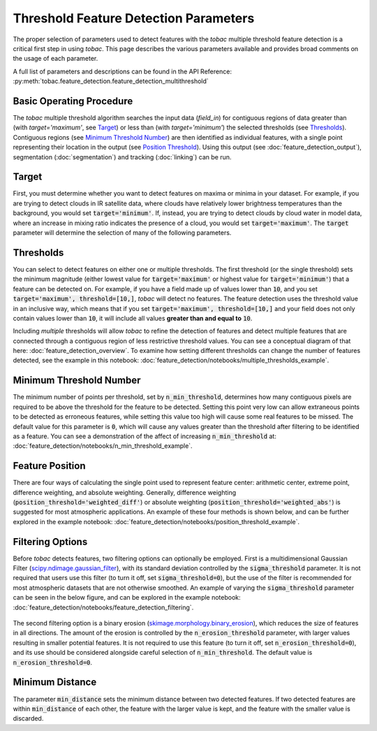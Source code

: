 Threshold Feature Detection Parameters
--------------------------------------

The proper selection of parameters used to detect features with the *tobac* multiple threshold feature detection is a critical first step in using *tobac*. This page describes the various parameters available and provides broad comments on the usage of each parameter.

A full list of parameters and descriptions can be found in the API Reference: :py:meth:`tobac.feature_detection.feature_detection_multithreshold`

=========================
Basic Operating Procedure
=========================
The *tobac* multiple threshold algorithm searches the input data (`field_in`) for contiguous regions of data greater than (with `target='maximum'`, see `Target`_) or less than (with `target='minimum'`) the selected thresholds (see `Thresholds`_). Contiguous regions (see `Minimum Threshold Number`_) are then identified as individual features, with a single point representing their location in the output (see `Position Threshold`_). Using this output (see :doc:`feature_detection_output`), segmentation (:doc:`segmentation`) and tracking (:doc:`linking`) can be run. 

.. _Target:

======
Target
======
First, you must determine whether you want to detect features on maxima or minima in your dataset. For example, if you are trying to detect clouds in IR satellite data, where clouds have relatively lower brightness temperatures than the background, you would set :code:`target='minimum'`. If, instead, you are trying to detect clouds by cloud water in model data, where an increase in mixing ratio indicates the presence of a cloud, you would set :code:`target='maximum'`. The :code:`target` parameter will determine the selection of many of the following parameters.

.. _Thresholds:

==========
Thresholds
==========
You can select to detect features on either one or multiple thresholds. The first threshold (or the single threshold) sets the minimum magnitude (either lowest value for :code:`target='maximum'` or highest value for :code:`target='minimum'`) that a feature can be detected on. For example, if you have a field made up of values lower than :code:`10`, and you set :code:`target='maximum', threshold=[10,]`, *tobac* will detect no features. The feature detection uses the threshold value in an inclusive way, which means that if you set :code:`target='maximum', threshold=[10,]` and your field does not only contain values lower than :code:`10`, it will include all values **greater than and equal to** :code:`10`. 

Including *multiple* thresholds will allow *tobac* to refine the detection of features and detect multiple features that are connected through a contiguous region of less restrictive threshold values. You can see a conceptual diagram of that here: :doc:`feature_detection_overview`. To examine how setting different thresholds can change the number of features detected, see the example in this notebook: :doc:`feature_detection/notebooks/multiple_thresholds_example`.


.. _Minimum Threshold Number:

========================
Minimum Threshold Number
========================
The minimum number of points per threshold, set by :code:`n_min_threshold`, determines how many contiguous pixels are required to be above the threshold for the feature to be detected. Setting this point very low can allow extraneous points to be detected as erroneous features, while setting this value too high will cause some real features to be missed. The default value for this parameter is :code:`0`, which will cause any values greater than the threshold after filtering to be identified as a feature. You can see a demonstration of the affect of increasing :code:`n_min_threshold` at: :doc:`feature_detection/notebooks/n_min_threshold_example`.

.. _Position Threshold:

================
Feature Position
================
There are four ways of calculating the single point used to represent feature center: arithmetic center, extreme point, difference weighting, and absolute weighting. Generally, difference weighting (:code:`position_threshold='weighted_diff'`) or absolute weighting (:code:`position_threshold='weighted_abs'`) is suggested for most atmospheric applications. An example of these four methods is shown below, and can be further explored in the example notebook: :doc:`feature_detection/notebooks/position_threshold_example`.

	.. image:: images/position_thresholds.png
            :width: 500 px

.. _Filtering Options:

=================
Filtering Options
=================
Before *tobac* detects features, two filtering options can optionally be employed. First is a multidimensional Gaussian Filter (`scipy.ndimage.gaussian_filter <https://docs.scipy.org/doc/scipy/reference/generated/scipy.ndimage.gaussian_filter.html>`_), with its standard deviation controlled by the :code:`sigma_threshold` parameter. It is not required that users use this filter (to turn it off, set :code:`sigma_threshold=0`), but the use of the filter is recommended for most atmospheric datasets that are not otherwise smoothed. An example of varying the :code:`sigma_threshold` parameter can be seen in the below figure, and can be explored in the example notebook: :doc:`feature_detection/notebooks/feature_detection_filtering`.

	.. image:: images/sigma_threshold_example.png
            :width: 500 px

The second filtering option is a binary erosion (`skimage.morphology.binary_erosion <https://scikit-image.org/docs/stable/api/skimage.morphology.html#skimage.morphology.binary_erosion>`_), which reduces the size of features in all directions. The amount of the erosion is controlled by the :code:`n_erosion_threshold` parameter, with larger values resulting in smaller potential features. It is not required to use this feature (to turn it off, set :code:`n_erosion_threshold=0`), and its use should be considered alongside careful selection of :code:`n_min_threshold`. The default value is :code:`n_erosion_threshold=0`. 

.. _Minimum Distance:

================
Minimum Distance
================
The parameter :code:`min_distance` sets the minimum distance between two detected features. If two detected features are within :code:`min_distance` of each other, the feature with the larger value is kept, and the feature with the smaller value is discarded. 
